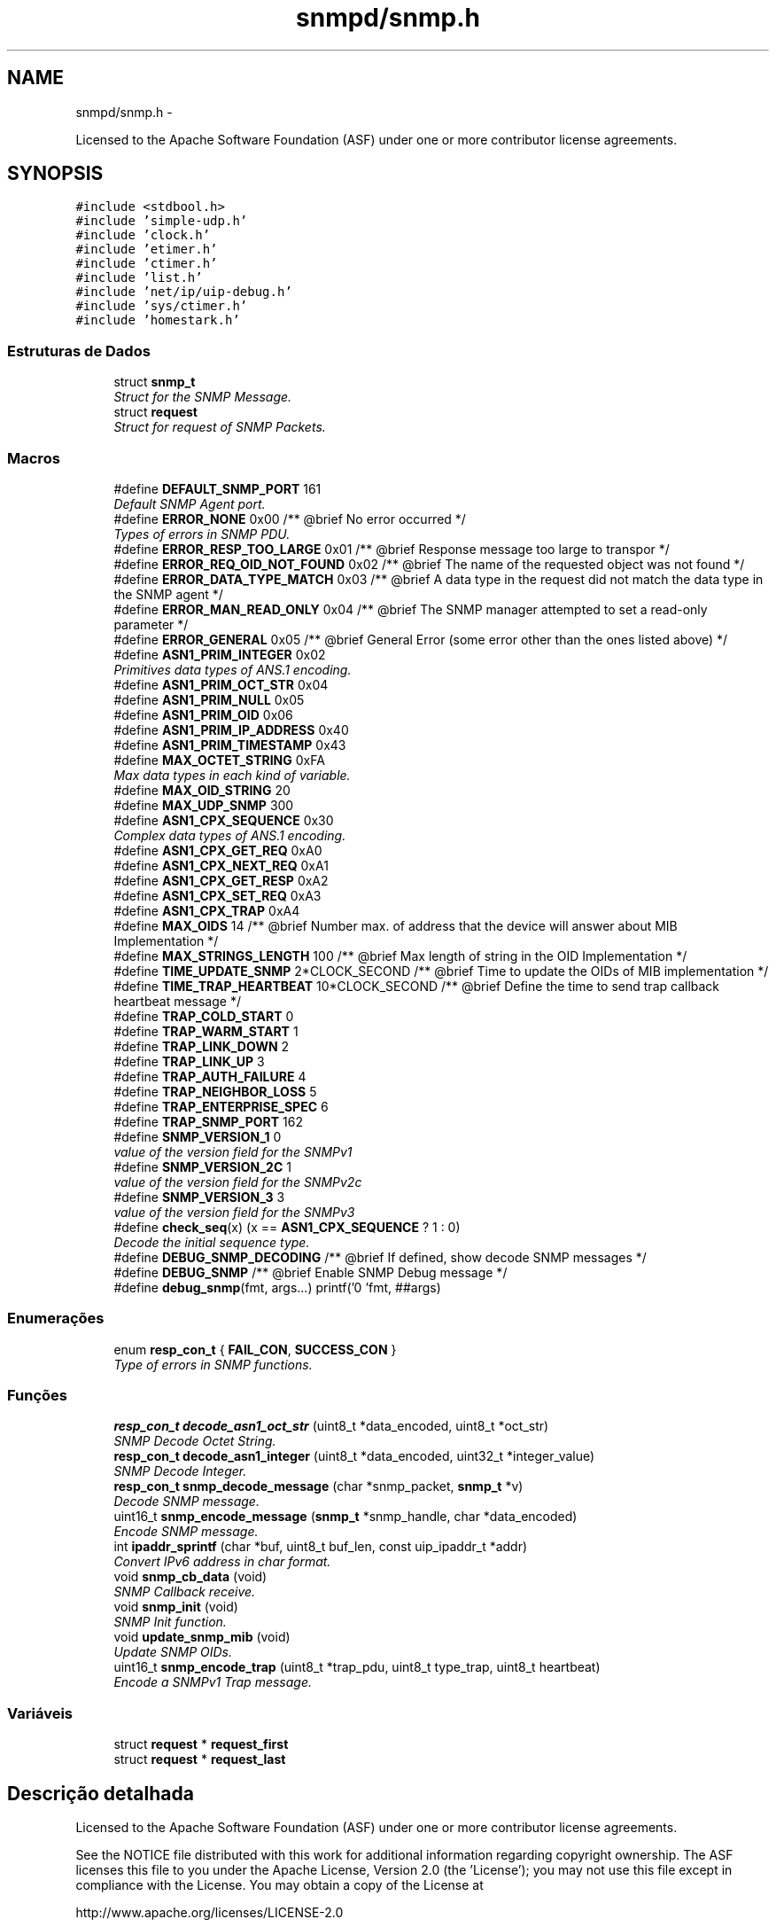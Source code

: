 .TH "snmpd/snmp.h" 3 "Quinta, 29 de Setembro de 2016" "Version 1.0" "HomeStark_6LoWPAN_Device" \" -*- nroff -*-
.ad l
.nh
.SH NAME
snmpd/snmp.h \- 
.PP
Licensed to the Apache Software Foundation (ASF) under one or more contributor license agreements\&.  

.SH SYNOPSIS
.br
.PP
\fC#include <stdbool\&.h>\fP
.br
\fC#include 'simple-udp\&.h'\fP
.br
\fC#include 'clock\&.h'\fP
.br
\fC#include 'etimer\&.h'\fP
.br
\fC#include 'ctimer\&.h'\fP
.br
\fC#include 'list\&.h'\fP
.br
\fC#include 'net/ip/uip-debug\&.h'\fP
.br
\fC#include 'sys/ctimer\&.h'\fP
.br
\fC#include 'homestark\&.h'\fP
.br

.SS "Estruturas de Dados"

.in +1c
.ti -1c
.RI "struct \fBsnmp_t\fP"
.br
.RI "\fIStruct for the SNMP Message\&. \fP"
.ti -1c
.RI "struct \fBrequest\fP"
.br
.RI "\fIStruct for request of SNMP Packets\&. \fP"
.in -1c
.SS "Macros"

.in +1c
.ti -1c
.RI "#define \fBDEFAULT_SNMP_PORT\fP   161"
.br
.RI "\fIDefault SNMP Agent port\&. \fP"
.ti -1c
.RI "#define \fBERROR_NONE\fP   0x00 /**  @brief No error occurred */"
.br
.RI "\fITypes of errors in SNMP PDU\&. \fP"
.ti -1c
.RI "#define \fBERROR_RESP_TOO_LARGE\fP   0x01 /**  @brief Response message too large to transpor */"
.br
.ti -1c
.RI "#define \fBERROR_REQ_OID_NOT_FOUND\fP   0x02 /**  @brief The name of the requested object was not found */"
.br
.ti -1c
.RI "#define \fBERROR_DATA_TYPE_MATCH\fP   0x03 /**  @brief A data type in the request did not match the data type in the SNMP agent */"
.br
.ti -1c
.RI "#define \fBERROR_MAN_READ_ONLY\fP   0x04 /**  @brief The SNMP manager attempted to set a read-only parameter */"
.br
.ti -1c
.RI "#define \fBERROR_GENERAL\fP   0x05 /**  @brief General Error (some error other than the ones listed above) */"
.br
.ti -1c
.RI "#define \fBASN1_PRIM_INTEGER\fP   0x02"
.br
.RI "\fIPrimitives data types of ANS\&.1 encoding\&. \fP"
.ti -1c
.RI "#define \fBASN1_PRIM_OCT_STR\fP   0x04"
.br
.ti -1c
.RI "#define \fBASN1_PRIM_NULL\fP   0x05"
.br
.ti -1c
.RI "#define \fBASN1_PRIM_OID\fP   0x06"
.br
.ti -1c
.RI "#define \fBASN1_PRIM_IP_ADDRESS\fP   0x40"
.br
.ti -1c
.RI "#define \fBASN1_PRIM_TIMESTAMP\fP   0x43"
.br
.ti -1c
.RI "#define \fBMAX_OCTET_STRING\fP   0xFA"
.br
.RI "\fIMax data types in each kind of variable\&. \fP"
.ti -1c
.RI "#define \fBMAX_OID_STRING\fP   20"
.br
.ti -1c
.RI "#define \fBMAX_UDP_SNMP\fP   300"
.br
.ti -1c
.RI "#define \fBASN1_CPX_SEQUENCE\fP   0x30"
.br
.RI "\fIComplex data types of ANS\&.1 encoding\&. \fP"
.ti -1c
.RI "#define \fBASN1_CPX_GET_REQ\fP   0xA0"
.br
.ti -1c
.RI "#define \fBASN1_CPX_NEXT_REQ\fP   0xA1"
.br
.ti -1c
.RI "#define \fBASN1_CPX_GET_RESP\fP   0xA2"
.br
.ti -1c
.RI "#define \fBASN1_CPX_SET_REQ\fP   0xA3"
.br
.ti -1c
.RI "#define \fBASN1_CPX_TRAP\fP   0xA4"
.br
.ti -1c
.RI "#define \fBMAX_OIDS\fP   14             /** @brief Number max\&. of address that the device will answer about MIB Implementation */"
.br
.ti -1c
.RI "#define \fBMAX_STRINGS_LENGTH\fP   100            /** @brief Max length of string in the OID Implementation */"
.br
.ti -1c
.RI "#define \fBTIME_UPDATE_SNMP\fP   2*CLOCK_SECOND /** @brief Time to update the OIDs of MIB implementation */"
.br
.ti -1c
.RI "#define \fBTIME_TRAP_HEARTBEAT\fP   10*CLOCK_SECOND /** @brief Define the time to send trap callback heartbeat message */"
.br
.ti -1c
.RI "#define \fBTRAP_COLD_START\fP   0"
.br
.ti -1c
.RI "#define \fBTRAP_WARM_START\fP   1"
.br
.ti -1c
.RI "#define \fBTRAP_LINK_DOWN\fP   2"
.br
.ti -1c
.RI "#define \fBTRAP_LINK_UP\fP   3"
.br
.ti -1c
.RI "#define \fBTRAP_AUTH_FAILURE\fP   4"
.br
.ti -1c
.RI "#define \fBTRAP_NEIGHBOR_LOSS\fP   5"
.br
.ti -1c
.RI "#define \fBTRAP_ENTERPRISE_SPEC\fP   6"
.br
.ti -1c
.RI "#define \fBTRAP_SNMP_PORT\fP   162"
.br
.ti -1c
.RI "#define \fBSNMP_VERSION_1\fP   0"
.br
.RI "\fIvalue of the version field for the SNMPv1 \fP"
.ti -1c
.RI "#define \fBSNMP_VERSION_2C\fP   1"
.br
.RI "\fIvalue of the version field for the SNMPv2c \fP"
.ti -1c
.RI "#define \fBSNMP_VERSION_3\fP   3"
.br
.RI "\fIvalue of the version field for the SNMPv3 \fP"
.ti -1c
.RI "#define \fBcheck_seq\fP(x)   (x == \fBASN1_CPX_SEQUENCE\fP ? 1 : 0)"
.br
.RI "\fIDecode the initial sequence type\&. \fP"
.ti -1c
.RI "#define \fBDEBUG_SNMP_DECODING\fP   /** @brief If defined, show decode SNMP messages */"
.br
.ti -1c
.RI "#define \fBDEBUG_SNMP\fP   /** @brief Enable SNMP Debug message */"
.br
.ti -1c
.RI "#define \fBdebug_snmp\fP(fmt, args\&.\&.\&.)   printf('\\n[SNMP] 'fmt, ##args)"
.br
.in -1c
.SS "Enumerações"

.in +1c
.ti -1c
.RI "enum \fBresp_con_t\fP { \fBFAIL_CON\fP, \fBSUCCESS_CON\fP }"
.br
.RI "\fIType of errors in SNMP functions\&. \fP"
.in -1c
.SS "Funções"

.in +1c
.ti -1c
.RI "\fBresp_con_t\fP \fBdecode_asn1_oct_str\fP (uint8_t *data_encoded, uint8_t *oct_str)"
.br
.RI "\fISNMP Decode Octet String\&. \fP"
.ti -1c
.RI "\fBresp_con_t\fP \fBdecode_asn1_integer\fP (uint8_t *data_encoded, uint32_t *integer_value)"
.br
.RI "\fISNMP Decode Integer\&. \fP"
.ti -1c
.RI "\fBresp_con_t\fP \fBsnmp_decode_message\fP (char *snmp_packet, \fBsnmp_t\fP *v)"
.br
.RI "\fIDecode SNMP message\&. \fP"
.ti -1c
.RI "uint16_t \fBsnmp_encode_message\fP (\fBsnmp_t\fP *snmp_handle, char *data_encoded)"
.br
.RI "\fIEncode SNMP message\&. \fP"
.ti -1c
.RI "int \fBipaddr_sprintf\fP (char *buf, uint8_t buf_len, const uip_ipaddr_t *addr)"
.br
.RI "\fIConvert IPv6 address in char format\&. \fP"
.ti -1c
.RI "void \fBsnmp_cb_data\fP (void)"
.br
.RI "\fISNMP Callback receive\&. \fP"
.ti -1c
.RI "void \fBsnmp_init\fP (void)"
.br
.RI "\fISNMP Init function\&. \fP"
.ti -1c
.RI "void \fBupdate_snmp_mib\fP (void)"
.br
.RI "\fIUpdate SNMP OIDs\&. \fP"
.ti -1c
.RI "uint16_t \fBsnmp_encode_trap\fP (uint8_t *trap_pdu, uint8_t type_trap, uint8_t heartbeat)"
.br
.RI "\fIEncode a SNMPv1 Trap message\&. \fP"
.in -1c
.SS "Variáveis"

.in +1c
.ti -1c
.RI "struct \fBrequest\fP * \fBrequest_first\fP"
.br
.ti -1c
.RI "struct \fBrequest\fP * \fBrequest_last\fP"
.br
.in -1c
.SH "Descrição detalhada"
.PP 
Licensed to the Apache Software Foundation (ASF) under one or more contributor license agreements\&. 

See the NOTICE file distributed with this work for additional information regarding copyright ownership\&. The ASF licenses this file to you under the Apache License, Version 2\&.0 (the 'License'); you may not use this file except in compliance with the License\&. You may obtain a copy of the License at
.PP
http://www.apache.org/licenses/LICENSE-2.0
.PP
Unless required by applicable law or agreed to in writing, software distributed under the License is distributed on an 'AS IS' BASIS, WITHOUT WARRANTIES OR CONDITIONS OF ANY KIND, either express or implied\&. See the License for the specific language governing permissions and limitations under the License\&.
.PP
This project is delivered under Apache 2\&.0 license\&.
.PP
Header functions about SNMP implementation 
.PP
\fBAutor:\fP
.RS 4
Ânderson Ignácio da Silva 
.RE
.PP
\fBData:\fP
.RS 4
12 Sept 2016 
.RE
.PP
\fBVeja também:\fP
.RS 4
http://www.aignacio.com 
.RE
.PP

.SH "Documentação dos valores da enumeração"
.PP 
.SS "enum \fBresp_con_t\fP"

.PP
Type of errors in SNMP functions\&. 
.PP
\fBValores da enumeração\fP
.in +1c
.TP
\fB\fIFAIL_CON \fP\fP
Error to to process function\&. 
.TP
\fB\fISUCCESS_CON \fP\fP
Sucess to process function\&. 
.PP
\fBTarefa\fP
.RS 4
Implement more kind of errors 
.RE
.PP

.PP
.nf
142              {
143    FAIL_CON,
144    SUCCESS_CON,
145 } resp_con_t;
.fi
.SH "Documentação das funções"
.PP 
.SS "\fBresp_con_t\fP decode_asn1_integer (uint8_t *data_encoded, uint32_t *integer_value)"

.PP
SNMP Decode Integer\&. Decode ASN\&.1 integer(32 bit value)\&.
.PP
\fBParâmetros:\fP
.RS 4
\fIdata_encoded\fP Data do decode 
.br
\fIinteger_value\fP Variable the will receive the integer 32-bit
.RE
.PP
\fBValores retornados:\fP
.RS 4
\fISUCCESS_CON\fP Success to decode integer 
.br
\fIFAIL_CON\fP Fail to decode integer 
.RE
.PP

.PP
.nf
91                                                                               {
92   uint8_t length = (intptr_t)*(data_encoded+1);
93   // uint32_t integer_value;
94   size_t i = 0;
95   uint32_t aux;
96 
97   // Test if it's an integer value to be decoded
98   if (*data_encoded != ASN1_PRIM_INTEGER){
99     debug_snmp("The value is not integer!");
100     return FAIL_CON;
101   }
102 
103   for (i=1, *integer_value = 0; i <= length; i++){
104     aux = *(data_encoded+1+i);
105     *integer_value += aux*(pow(256,(length-i)));
106     // debug_snmp("%lu * 256^%d = %lu",aux,(length-i),*integer_value);
107   }
108   return SUCCESS_CON;
109 }
.fi
.SS "\fBresp_con_t\fP decode_asn1_oct_str (uint8_t *data_encoded, uint8_t *oct_str)"

.PP
SNMP Decode Octet String\&. Decode Octet String in ASN\&.1 format\&.
.PP
\fBParâmetros:\fP
.RS 4
\fIdata_encoded\fP Data do decode 
.br
\fIoct_str\fP Variable the will receive the octet string
.RE
.PP
\fBValores retornados:\fP
.RS 4
\fISUCCESS_CON\fP Success to decode string octet 
.br
\fIFAIL_CON\fP Fail to decode octet string 
.RE
.PP

.PP
.nf
72                                                                        {
73   if (*data_encoded !=  (intptr_t)ASN1_PRIM_OCT_STR) {
74     debug_snmp("The type of value passed is not an octet string!");
75     return FAIL_CON;
76   }
77 
78   uint8_t length = (intptr_t)*(data_encoded+1),
79           index = 0;
80   while (length) {
81     *(oct_str+index) = (intptr_t)*(data_encoded+2+index);
82     length--;
83     index++;
84   }
85 
86   *(oct_str+index) = '\0';
87   // printf("\nEndereco----:> %d\n",oct_str);
88   return SUCCESS_CON;
89 }
.fi
.SS "int ipaddr_sprintf (char *buf, uint8_tbuf_len, const uip_ipaddr_t *addr)"

.PP
Convert IPv6 address in char format\&. Format IPv6 address in string char variable\&.
.PP
\fBParâmetros:\fP
.RS 4
\fIbuf\fP Variable that'll receive the ipv6 address decoded 
.br
\fIbuf_len\fP Len of buf variable 
.br
\fIaddr\fP Address IPv6 in uip_ipaddr_t format
.RE
.PP
\fBValores retornados:\fP
.RS 4
\fIlen\fP Length of buf variable formated 
.RE
.PP

.PP
.nf
143                                                                          {
144   uint16_t a;
145   uint8_t len = 0;
146   int i, f;
147   for(i = 0, f = 0; i < sizeof(uip_ipaddr_t); i += 2) {
148     a = (addr->u8[i] << 8) + addr->u8[i + 1];
149     if(a == 0 && f >= 0) {
150       if(f++ == 0) {
151         len += snprintf(&buf[len], buf_len - len, "::");
152       }
153     } else {
154       if(f > 0) {
155         f = -1;
156       } else if(i > 0) {
157         len += snprintf(&buf[len], buf_len - len, ":");
158       }
159       len += snprintf(&buf[len], buf_len - len, "%x", a);
160     }
161   }
162 
163   return len;
164 }
.fi
.SS "void snmp_cb_data (void)"

.PP
SNMP Callback receive\&. Receive in callback mode, any data from NMS of SNMP protocol\&.
.PP
\fBParâmetros:\fP
.RS 4
\fIvoid\fP No argument to pass
.RE
.PP
\fBValores retornados:\fP
.RS 4
\fIvoid\fP Doesn't return anything 
.RE
.PP

.PP
.nf
109                        {
110   static uint16_t len;
111   static char buf[MAX_UDP_SNMP];
112   memset(buf, 0, MAX_UDP_SNMP);
113 
114   if(uip_newdata()) {
115     len = uip_datalen();
116     memcpy(buf, uip_appdata, len);
117     #ifdef DEBUG_SNMP_DECODING
118     debug_snmp("%u bytes from [", len);
119     #endif
120     uip_debug_ipaddr_print(&UIP_IP_BUF->srcipaddr);
121     printf("]:%u", UIP_HTONS(UIP_UDP_BUF->srcport));
122     uip_ipaddr_copy(&server_conn->ripaddr, &UIP_IP_BUF->srcipaddr);
123     server_conn->rport = UIP_UDP_BUF->srcport;
124     snmp_t snmp_handle;
125     if (snmp_decode_message(buf, &snmp_handle)){
126       #ifdef DEBUG_SNMP_DECODING
127       debug_snmp("New SNMP Request received!");
128       #endif
129       len = snmp_encode_message(&snmp_handle, buf);
130       uip_udp_packet_send(server_conn, buf, len);
131       uip_create_unspecified(&server_conn->ripaddr);
132       server_conn->rport = 0;
133     }
134     else
135       debug_snmp("Problem on SNMP Request received!");
136   }
137 }
.fi
.SS "\fBresp_con_t\fP snmp_decode_message (char *snmp_packet, \fBsnmp_t\fP *v)"

.PP
Decode SNMP message\&. Decode a SNMP message v1 and format to answer request\&.
.PP
\fBParâmetros:\fP
.RS 4
\fIsnmp_packet\fP Data UDP - SNMP to decode 
.br
\fIsnmp_handle\fP Struct that will receive the SNMP request messsage
.RE
.PP
\fBValores retornados:\fP
.RS 4
\fISUCCESS_CON\fP Success to decode SNMP Message 
.br
\fIFAIL_CON\fP Fail to decode SNMP Message 
.RE
.PP

.PP
.nf
111                                                                       {
112   uint8_t buffer[50], aux;
113   size_t i;
114 
115   #ifdef DEBUG_SNMP_DECODING
116   // debug_snmp("Encoded SNMP packet:\n\t");
117   // for (i=0, j=0; i < *(snmp_packet+1)+1; j++, i++){
118   //   if (j > 7){
119   //     j = 0;
120   //     printf("\n\t");
121   //   }
122   //   printf("[%02x] ",*(snmp_packet+i));
123   // }
124   #endif
125 
126   if (!check_seq(*snmp_packet)){
127     debug_snmp("Sequence initial of SNMP message error:%x",*snmp_packet);
128     return FAIL_CON;
129   }
130 
131   /************************ Check the SNMP version ****************************/
132   for (i=0;i < *(snmp_packet+3)+2; i++)
133     buffer[i] = *(snmp_packet+2+i);
134   uint32_t SNMPv = 0;
135   if (!decode_asn1_integer(buffer,&SNMPv)) return FAIL_CON;
136   #ifdef DEBUG_SNMP_DECODING
137   debug_snmp("Version SNMP:[1] OK");
138   #endif
139   if (SNMPv != SNMP_VERSION_1) {
140     debug_snmp("SNMP version is different from v1:%lu",SNMPv);
141     return FAIL_CON;
142   }
143   snmp_handle->snmp_version = SNMPv;
144 
145   /********************** Get the community string ****************************/
146   for (i=0;i < *(snmp_packet+6)+2; i++)
147   snmp_handle->community[i] = *(snmp_packet+5+i);
148   snmp_handle->community[i] = '\0';
149   aux = i;
150   #ifdef DEBUG_SNMP_DECODING
151   debug_snmp("Community String: ");
152   for (i=0; i < aux; i++){
153     if (i<2)
154       printf("[%d]",snmp_handle->community[i]);
155     else
156       printf("[%c]",snmp_handle->community[i]);
157   }
158   #endif
159 
160   /************************** Get the request ID ******************************/
161   aux = 5+snmp_handle->community[1]+2+2;
162   for (i=0;i < *(snmp_packet+aux+1)+2; i++)
163     snmp_handle->request_id_c[i] = *(snmp_packet+aux+i);
164   snmp_handle->request_id_c[i] = '\0';
165   aux = i;
166   #ifdef DEBUG_SNMP_DECODING
167   debug_snmp("Request ID: ");
168   for (i=0; i < aux; i++){
169     if (i<2)
170       printf("[%d]",snmp_handle->request_id_c[i]);
171     else
172     printf("[%x]",snmp_handle->request_id_c[i]);
173   }
174   #endif
175 
176   /************************** Check for errors ********************************/
177   aux = 5+(snmp_handle->community[1]+2)+2+(snmp_handle->request_id_c[1]+2);
178   for (i=0;i < 6; i++)
179     buffer[i] = *(snmp_packet+aux+i);
180   buffer[i] = '\0';
181   error_check_snmp(buffer);
182 
183   /**************************** Get the OID ***********************************/
184   aux = 5+(snmp_handle->community[1]+2);
185   aux += 2+(snmp_handle->request_id_c[1]+2)+10;
186   for (i=0;i < *(snmp_packet+aux+1)+2; i++)
187     snmp_handle->oid_encoded[i] = *(snmp_packet+aux+i);
188   snmp_handle->oid_encoded[i] = '\0';
189   aux = i;
190   #ifdef DEBUG_SNMP_DECODING
191   debug_snmp("OID: ");
192   for (i=0; i < aux; i++){
193     if (i <= 1)
194       printf("[%d]",snmp_handle->oid_encoded[i]);
195     else if (i == 2)
196       printf("[%d\&.",snmp_handle->oid_encoded[i]);
197     else
198     printf("%d\&.",snmp_handle->oid_encoded[i]);
199   }
200   printf("]");
201   #endif
202 
203   /************************** Get the PDU type ********************************/
204   aux = 5+(snmp_handle->community[1]+2);
205   snmp_handle->request_type  = *(snmp_packet+aux);
206   snmp_handle->response_type = ASN1_CPX_GET_RESP;
207 
208   uint8_t string_value[MAX_OCTET_STRING];
209   uint8_t status_mib2 = mib_ii_get_oid(snmp_handle->oid_encoded,&string_value[0]);
210 
211   switch (snmp_handle->request_type) {
212     case ASN1_CPX_SEQUENCE:
213     break;
214     case ASN1_CPX_GET_REQ:
215       aux = snmp_handle->oid_encoded[1]+1;
216       if (snmp_handle->oid_encoded[aux] != 0   ||
217           snmp_handle->oid_encoded[aux-3] != 1 ||
218           snmp_handle->oid_encoded[aux-4] != 2 ||
219           snmp_handle->oid_encoded[aux-5] != 1 ||
220           snmp_handle->oid_encoded[aux-6] != 6 ||
221           snmp_handle->oid_encoded[aux-7] != 0x2b){
222         snmp_handle->oid_encoded[aux] = 1;
223         status_mib2 = mib_ii_get_oid(snmp_handle->oid_encoded,&string_value[0]);
224       }
225       #ifdef DEBUG_SNMP_DECODING
226       debug_snmp("GET Request PDU Type");
227       #endif
228       if (!status_mib2){
229         #ifdef DEBUG_SNMP_DECODING
230         debug_snmp("There isn't an value for that OID!");
231         #endif
232         snmp_handle->value[0] = 0x05;
233         snmp_handle->value[1] = 0x00;
234       }
235       else {
236         aux = strlen((const char*)string_value);
237         snmp_handle->value[0] = ASN1_PRIM_OCT_STR;
238         snmp_handle->value[1] = aux;
239 
240         for (i = 0; i < aux; i++)
241           snmp_handle->value[2+i] = string_value[i];
242         #ifdef DEBUG_SNMP_DECODING
243         debug_snmp("String for OID: ");
244         for (i=0; i < aux+2; i++){
245           if (i == 0)
246             printf("[%x]",snmp_handle->value[i]);
247           else if (i == 1)
248             printf("[%d][",snmp_handle->value[i]);
249           else
250             printf("%c",snmp_handle->value[i]);
251         }
252         printf("]");
253         #endif
254       }
255     break;
256     case ASN1_CPX_NEXT_REQ:
257       // Let's check the last byte
258       aux = snmp_handle->oid_encoded[1]+1;
259       if (snmp_handle->oid_encoded[aux] == 0) {
260         // We need to increment the OID for the snmpwalk\&.\&.\&. requisition
261         if (snmp_handle->oid_encoded[aux-1] < 9) {
262           snmp_handle->oid_encoded[aux-1] = snmp_handle->oid_encoded[aux-1]+1;
263         }
264         else
265           snmp_handle->oid_encoded[aux] = 1; // Let's force not unknow value in the mib tree
266         status_mib2 = mib_ii_get_oid(snmp_handle->oid_encoded,&string_value[0]);
267       }
268       else{
269         if (snmp_handle->oid_encoded[aux-1] == 1 &&
270             snmp_handle->oid_encoded[aux-2] == 2 &&
271             snmp_handle->oid_encoded[aux-3] == 1 &&
272             snmp_handle->oid_encoded[aux-4] == 6 &&
273             snmp_handle->oid_encoded[aux-5] == 0x2b) {
274           snmp_handle->oid_encoded[1] += 2;
275           snmp_handle->oid_encoded[aux+1] = 1;
276           snmp_handle->oid_encoded[aux+2] = 0;
277           snmp_handle->oid_encoded[aux+3] = '\0';
278         }
279         // We need to set to the nearest OID for the snmpwalk\&.\&.\&. requisition, in this case \&.1\&.0
280         status_mib2 = mib_ii_get_oid(snmp_handle->oid_encoded,&string_value[0]);
281       }
282 
283       #ifdef DEBUG_SNMP_DECODING
284       debug_snmp("GET NEXT Request PDU Type");
285       #endif
286       if (!status_mib2){
287         #ifdef DEBUG_SNMP_DECODING
288         debug_snmp("There isn't an value for that OID!");
289         #endif
290         snmp_handle->value[0] = 0x05;
291         snmp_handle->value[1] = 0x00;
292       }
293       else {
294         aux = strlen((const char*)string_value);
295         snmp_handle->value[0] = ASN1_PRIM_OCT_STR;
296         snmp_handle->value[1] = aux;
297 
298         for (i = 0; i < aux; i++)
299           snmp_handle->value[2+i] = string_value[i];
300         #ifdef DEBUG_SNMP_DECODING
301         debug_snmp("String for OID: ");
302         for (i=0; i < aux+2; i++){
303           if (i == 0)
304             printf("[%x]",snmp_handle->value[i]);
305           else if (i == 1)
306             printf("[%d][",snmp_handle->value[i]);
307           else
308             printf("%c",snmp_handle->value[i]);
309         }
310         printf("]");
311         #endif
312       }
313     break;
314     case ASN1_CPX_GET_RESP:
315     break;
316     case ASN1_CPX_SET_REQ:
317     break;
318     default:
319       #ifdef DEBUG_SNMP_DECODING
320       debug_snmp("The PDU type is not know");
321       #endif
322       return FAIL_CON;
323     break;
324   }
325 
326   #ifdef DEBUG_SNMP_DECODING
327   printf("\n");
328   #endif
329   return SUCCESS_CON;
330 }
.fi
.SS "uint16_t snmp_encode_message (\fBsnmp_t\fP *snmp_handle, char *data_encoded)"

.PP
Encode SNMP message\&. Encode a SNMP message and format to send the answer\&.
.PP
\fBParâmetros:\fP
.RS 4
\fIsnmp_handle\fP Struct that will be encoded in the SNMP message format 
.br
\fIdata_encoded\fP Variable that'll receive the encoded SNMP Message
.RE
.PP
\fBValores retornados:\fP
.RS 4
\fIlength\fP Length of UDP packet encoded 
.RE
.PP

.PP
.nf
332                                                                      {
333   uint8_t i, aux = 0, aux2 = 0;
334   *data_encoded = ASN1_CPX_SEQUENCE;
335 
336   aux2 = 0;
337   aux2 += 3+(snmp_handle->community[1]+2)+12;
338   aux2 += (snmp_handle->request_id_c[1]+2);
339   aux2 += (snmp_handle->oid_encoded[1]+2);
340   aux2 += (snmp_handle->value[1]+2);
341   *(data_encoded+1) = aux2;
342 
343   *(data_encoded+2) = ASN1_PRIM_INTEGER;
344   *(data_encoded+3) = 0x01;
345   switch (snmp_handle->snmp_version) {
346     case SNMP_VERSION_1:
347       *(data_encoded+4) = SNMP_VERSION_1;
348     break;
349     case SNMP_VERSION_2C:
350       *(data_encoded+4) = SNMP_VERSION_2C;
351     break;
352     case SNMP_VERSION_3:
353       *(data_encoded+4) = SNMP_VERSION_3;
354     break;
355     default:
356       debug_snmp("Version SNMP not supported");
357       return FAIL_CON;
358     break;
359   }
360 
361   for ( i = 0; i < snmp_handle->community[1]+2; i++)
362     *(data_encoded+5+i) = snmp_handle->community[i];
363 
364   aux = 5+snmp_handle->community[1]+2;
365   *(data_encoded+aux) = ASN1_CPX_GET_RESP;
366 
367   aux2 = 0;
368   aux2 += (snmp_handle->request_id_c[1]+2)+10;
369   aux2 += (snmp_handle->oid_encoded[1]+2);
370   aux2 += (snmp_handle->value[1]+2);
371   *(data_encoded+aux+1) = aux2;
372 
373   aux += 2;
374   for ( i = 0; i < snmp_handle->request_id_c[1]+2; i++)
375     *(data_encoded+aux+i) = snmp_handle->request_id_c[i];
376 
377   aux += snmp_handle->request_id_c[1]+2;
378 
379   if (snmp_handle->value[0] == ASN1_PRIM_NULL) {
380     *(data_encoded+aux) = ASN1_PRIM_INTEGER;
381     aux++;
382     *(data_encoded+aux) = 0x01;
383     aux++;
384     *(data_encoded+aux) = ERROR_REQ_OID_NOT_FOUND;
385     aux++;
386     *(data_encoded+aux) = ASN1_PRIM_INTEGER;
387     aux++;
388     *(data_encoded+aux) = 0x01;
389     aux++;
390     *(data_encoded+aux) = ERROR_RESP_TOO_LARGE;
391     aux++;
392     *(data_encoded+aux) = ASN1_CPX_SEQUENCE;
393     aux++;
394     aux2 = 2;
395     aux2 += (snmp_handle->oid_encoded[1]+2);
396     aux2 += (snmp_handle->value[1]+2);
397     *(data_encoded+aux) = aux2;
398     aux++;
399     *(data_encoded+aux) = ASN1_CPX_SEQUENCE;
400     aux++;
401     aux2 = 0;
402     aux2 += (snmp_handle->oid_encoded[1]+2);
403     aux2 += (snmp_handle->value[1]+2);
404     *(data_encoded+aux) = aux2;
405     aux++;
406     for ( i = 0; i < snmp_handle->oid_encoded[1]+2; i++)
407       *(data_encoded+aux+i) = snmp_handle->oid_encoded[i];
408     aux += snmp_handle->oid_encoded[1]+2;
409     *(data_encoded+aux) = ASN1_PRIM_NULL;
410     aux++;
411     *(data_encoded+aux) = 0x00;
412   }
413   else{
414     *(data_encoded+aux) = ASN1_PRIM_INTEGER;
415     aux++;
416     *(data_encoded+aux) = 0x01;
417     aux++;
418     *(data_encoded+aux) = ERROR_NONE;
419     aux++;
420     *(data_encoded+aux) = ASN1_PRIM_INTEGER;
421     aux++;
422     *(data_encoded+aux) = 0x01;
423     aux++;
424     *(data_encoded+aux) = ERROR_NONE;
425     aux++;
426     *(data_encoded+aux) = ASN1_CPX_SEQUENCE;
427     aux++;
428     aux2 = 2;
429     aux2 += (snmp_handle->oid_encoded[1]+2);
430     aux2 += (snmp_handle->value[1]+2);
431     *(data_encoded+aux) = aux2;
432     aux++;
433     *(data_encoded+aux) = ASN1_CPX_SEQUENCE;
434     aux++;
435     aux2 = 0;
436     aux2 += (snmp_handle->oid_encoded[1]+2);
437     aux2 += (snmp_handle->value[1]+2);
438     *(data_encoded+aux) = aux2;
439     aux++;
440     for ( i = 0; i < snmp_handle->oid_encoded[1]+2; i++)
441       *(data_encoded+aux+i) = snmp_handle->oid_encoded[i];
442     aux += snmp_handle->oid_encoded[1]+2;
443     for ( i = 0; i < snmp_handle->value[1]+2; i++)
444       *(data_encoded+aux+i) = snmp_handle->value[i];
445   }
446   #ifdef DEBUG_SNMP_DECODING
447   debug_snmp("Len of encoded packet: %d",*(data_encoded+1)+1);
448   #endif
449   return *(data_encoded+1)+2;
450 }
.fi
.SS "uint16_t snmp_encode_trap (uint8_t *trap_pdu, uint8_ttype_trap, uint8_theartbeat)"

.PP
Encode a SNMPv1 Trap message\&. Encode a SNMPv1 Trap type message with AWGES PEN and heartbeat value
.PP
\fBParâmetros:\fP
.RS 4
\fItrap_pdu\fP Variable that'll receive the packet encoded 
.br
\fItype_trap\fP Type of trap that'll send ('coldStart','WarmStart'\&.\&.\&.) 
.br
\fIheartbeat\fP Heartbeat value of the node
.RE
.PP
\fBValores retornados:\fP
.RS 4
\fIlen\fP Length of encoded packet 
.RE
.PP

.PP
.nf
483                                                                                   {
484   // uint8_t i;//, aux = 0, aux2 = 0;
485   uint16_t length_trap = 0, aux = 0;
486 
487   *trap_pdu = ASN1_CPX_SEQUENCE;
488   *(trap_pdu+1) = 52+4;
489 
490   // SNMP Version
491   *(trap_pdu+2) = ASN1_PRIM_INTEGER;
492   *(trap_pdu+3) = 0x01;
493   *(trap_pdu+4) = SNMP_VERSION_1;
494 
495   // Comunity String - always "public"
496   *(trap_pdu+5) = ASN1_PRIM_OCT_STR;
497   *(trap_pdu+6) = 0x06;
498   *(trap_pdu+7) = 0x70;
499   *(trap_pdu+8) = 0x75;
500   *(trap_pdu+9) = 0x62;
501   *(trap_pdu+10) = 0x6c;
502   *(trap_pdu+11) = 0x69;
503   *(trap_pdu+12) = 0x63;
504 
505   // Type of PDU - Trap(0xa4)
506   *(trap_pdu+13) = ASN1_CPX_TRAP;
507   aux = 14;
508   *(trap_pdu+aux) = 39+4;
509 
510   // Enterprise OID - 0x06, 0x09, 0x2b, 0x06, 0x01, 0x04, 0x01, 0x04, 0x01, 0x02, 0x15
511   aux++;
512   *(trap_pdu+aux) = ASN1_PRIM_OID;
513   aux++;
514   *(trap_pdu+aux) = 0x09;
515   aux++;
516   *(trap_pdu+aux) = 0x2b;
517   aux++;
518   *(trap_pdu+aux) = 0x06;
519   aux++;
520   *(trap_pdu+aux) = 0x01;
521   aux++;
522   *(trap_pdu+aux) = 0x04;
523   aux++;
524   *(trap_pdu+aux) = 0x01;
525   aux++;
526   *(trap_pdu+aux) = 0x04;
527   aux++;
528   *(trap_pdu+aux) = 0x01;
529   aux++;
530   *(trap_pdu+aux) = 0x02;
531   aux++;
532   *(trap_pdu+aux) = 0x15;
533 
534   // IP Address of the agent, always 0\&.0\&.0\&.0 if we cannot send IPv6 in SNMPv1, in SNMPv2 the trap calls inform
535   aux++;
536   *(trap_pdu+aux) = ASN1_PRIM_IP_ADDRESS;
537   aux++;
538   *(trap_pdu+aux) = 4;
539   aux++;
540   *(trap_pdu+aux) = 0;
541   aux++;
542   *(trap_pdu+aux) = 0;
543   aux++;
544   *(trap_pdu+aux) = 0;
545   aux++;
546   *(trap_pdu+aux) = 0;
547 
548   // Generic Trap type
549   aux++;
550   *(trap_pdu+aux) = ASN1_PRIM_INTEGER;
551   aux++;
552   *(trap_pdu+aux) = 0x01;
553   aux++;
554   *(trap_pdu+aux) = type_trap;
555 
556   // Specific Trap Number - we don't use this
557   aux++;
558   *(trap_pdu+aux) = ASN1_PRIM_INTEGER;
559   aux++;
560   *(trap_pdu+aux) = 0x01;
561   aux++;
562   *(trap_pdu+aux) = 0x00;
563 
564   // Timestamp - we don't use this - default(0)
565   aux++;
566   *(trap_pdu+aux) = ASN1_PRIM_TIMESTAMP;
567   aux++;
568   *(trap_pdu+aux) = 0x01;
569   aux++;
570   *(trap_pdu+aux) = 0x00;
571 
572   // VarBind List - we don't use this - default(0)
573   aux++;
574   *(trap_pdu+aux) = ASN1_CPX_SEQUENCE;
575   aux++;
576   *(trap_pdu+aux) = 3+8+2+2;
577 
578   // VarBind List - we don't use this - default(0)
579   aux++;
580   *(trap_pdu+aux) = ASN1_CPX_SEQUENCE;
581   aux++;
582   *(trap_pdu+aux) = 3+8+2;
583 
584   // OID
585   aux++;
586   *(trap_pdu+aux) = ASN1_PRIM_OID;
587   aux++;
588   *(trap_pdu+aux) = 0x08;
589   aux++;
590   *(trap_pdu+aux) = 0x2b;
591   aux++;
592   *(trap_pdu+aux) = 0x06;
593   aux++;
594   *(trap_pdu+aux) = 0x01;
595   aux++;
596   *(trap_pdu+aux) = 0x02;
597   aux++;
598   *(trap_pdu+aux) = 0x01;
599   aux++;
600   *(trap_pdu+aux) = 0x02;
601   aux++;
602   *(trap_pdu+aux) = 0x01;
603   aux++;
604   *(trap_pdu+aux) = 0x00;
605 
606   // Value - Heartbeat
607   aux++;
608   *(trap_pdu+aux) = ASN1_PRIM_INTEGER;
609   aux++;
610   *(trap_pdu+aux) = 0x01;
611   aux++;
612   *(trap_pdu+aux) = heartbeat;
613 
614   length_trap = 54+4;
615   return length_trap;
616 }
.fi
.SS "void snmp_init (void)"

.PP
SNMP Init function\&. Init SNMP AGENT connection
.PP
\fBParâmetros:\fP
.RS 4
\fIvoid\fP No argument to pass
.RE
.PP
\fBValores retornados:\fP
.RS 4
\fIvoid\fP Not return argument 
.RE
.PP

.PP
.nf
139                     {
140   process_start(&snmp_main, NULL);
141 }
.fi
.SS "void update_snmp_mib (void)"

.PP
Update SNMP OIDs\&. Update the OIDs of values from network
.PP
\fBParâmetros:\fP
.RS 4
\fIvoid\fP No argument to pass
.RE
.PP
\fBValores retornados:\fP
.RS 4
\fIvoid\fP Not return argument 
.RE
.PP

.PP
.nf
175                           {
176   heartbeat_value++;
177 
178   uint8_t oid_tree[2];
179   char dado[MAX_STRINGS_LENGTH];
180 
181   /******************************* Hearbeat ***********************************/
182   oid_tree[0] = 4;
183   oid_tree[1] = 2;
184   sprintf(dado,"heartbeat_%d",heartbeat_value);
185   debug_os("Dado de update: %s",dado);
186   mib_ii_update_list(oid_tree,dado);
187 
188   /******************************** RSSI **************************************/
189   oid_tree[0] = 4;
190   oid_tree[1] = 3;
191   int  def_rt_rssi = sicslowpan_get_last_rssi();
192   sprintf(dado,"RSSI:%d",def_rt_rssi);
193   mib_ii_update_list(oid_tree,dado);
194 
195   /*************************** Prefered IPv6 **********************************/
196   char def_rt_str[64];
197   oid_tree[0] = 4;
198   oid_tree[1] = 4;
199   memset(def_rt_str, 0, sizeof(def_rt_str));
200   ipaddr_sprintf(def_rt_str, sizeof(def_rt_str), uip_ds6_defrt_choose());
201   sprintf(dado,"Pref\&. route:[%s]",def_rt_str);
202   mib_ii_update_list(oid_tree,dado);
203 
204   /********************* Rank RPL e Parent Link Metric ************************/
205   uint16_t rank_rpl = 0, link_metric_rpl = 0;
206   rpl_parent_t *p = nbr_table_head(rpl_parents);
207   rpl_instance_t *default_instance;
208   default_instance = rpl_get_default_instance();
209   while(p != NULL){
210     if (p == default_instance->current_dag->preferred_parent) {
211       rank_rpl = p->rank;
212       link_metric_rpl = rpl_get_parent_link_metric(p);
213       break;
214     }
215     else
216     p = nbr_table_next(rpl_parents, p);
217   }
218   oid_tree[0] = 4;
219   oid_tree[1] = 5;
220   sprintf(dado,"Rank RPL:%5u",rank_rpl);
221   mib_ii_update_list(oid_tree,dado);
222 
223   oid_tree[0] = 4;
224   oid_tree[1] = 6;
225   sprintf(dado,"Parent Link Metric:%5u",link_metric_rpl);
226   mib_ii_update_list(oid_tree,dado);
227 
228   /*********************** Global and Local IPv6 Address **********************/
229   int i;
230   uint8_t state;
231   uip_ipaddr_t global_ipv6_address_node,
232                local_ipv6_address_node;
233   #ifdef DEBUG_SNMP_DECODING
234   debug_snmp("Client IPv6 addresses: ");
235   #endif
236   for(i = 0; i < UIP_DS6_ADDR_NB; i++) {
237     state = uip_ds6_if\&.addr_list[i]\&.state;
238     if(uip_ds6_if\&.addr_list[i]\&.isused &&
239       (state == ADDR_TENTATIVE || state == ADDR_PREFERRED)) {
240       local_ipv6_address_node = uip_ds6_if\&.addr_list[i]\&.ipaddr;
241       if (i == 1)
242         global_ipv6_address_node = uip_ds6_if\&.addr_list[i]\&.ipaddr;
243       else
244         local_ipv6_address_node = uip_ds6_if\&.addr_list[i]\&.ipaddr;
245       #ifdef DEBUG_SNMP_DECODING
246       printf6addr(&uip_ds6_if\&.addr_list[i]\&.ipaddr);
247       #endif
248       /* hack to make address "final" */
249       if (state == ADDR_TENTATIVE)
250         uip_ds6_if\&.addr_list[i]\&.state = ADDR_PREFERRED;
251     }
252   }
253 
254   print_ipv6_addr(&global_ipv6_address_node,&global_ipv6_char[0]);
255   print_ipv6_addr(&local_ipv6_address_node,&local_ipv6_char[0]);
256 
257   oid_tree[0] = 4;
258   oid_tree[1] = 7;
259   sprintf(dado,"Local:[%02x%02x:%02x%02x:%02x%02x:%02x%02x:%02x%02x]"
260                ,local_ipv6_char[0]
261                ,local_ipv6_char[1]
262                ,local_ipv6_char[8]
263                ,local_ipv6_char[9]
264                ,local_ipv6_char[10]
265                ,local_ipv6_char[11]
266                ,local_ipv6_char[12]
267                ,local_ipv6_char[13]
268                ,local_ipv6_char[14]
269                ,local_ipv6_char[15]);
270   mib_ii_update_list(oid_tree,dado);
271   oid_tree[0] = 4;
272   oid_tree[1] = 8;
273   sprintf(dado,"Global:[%02x%02x:%02x%02x:%02x%02x:%02x%02x:%02x%02x]"
274                ,global_ipv6_char[0]
275                ,global_ipv6_char[1]
276                ,global_ipv6_char[8]
277                ,global_ipv6_char[9]
278                ,global_ipv6_char[10]
279                ,global_ipv6_char[11]
280                ,global_ipv6_char[12]
281                ,global_ipv6_char[13]
282                ,global_ipv6_char[14]
283                ,global_ipv6_char[15]);
284   mib_ii_update_list(oid_tree,dado);
285 
286 }
.fi
.SH "Autor"
.PP 
Gerado automaticamente por Doxygen para HomeStark_6LoWPAN_Device a partir do código fonte\&.
